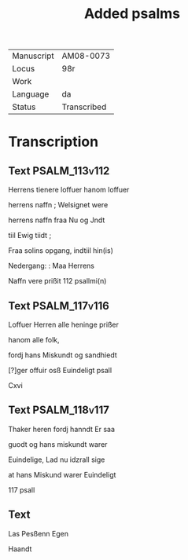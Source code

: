 #+TITLE: Added psalms

|------------+-------------|
| Manuscript | AM08-0073   |
| Locus      | 98r         |
| Work       |             |
| Language   | da          |
| Status     | Transcribed |
|------------+-------------|

* Transcription
** Text                                                       :PSALM_113v112:
Herrens tienere loffuer hanom loffuer

herrens naffn ; Welsignet were

herrens naffn fraa Nu og Jndt

tiil Ewig tiidt ;

Fraa solins opgang, indtiil hin(is)

Nedergang: : Maa Herrens

Naffn vere prißit 112 psallmi(n)

** Text                                                       :PSALM_117v116:
Loffuer Herren alle heninge prißer

hanom alle folk,

fordj hans Miskundt og sandhiedt 

[?]ger offuir osß Euindeligt psall

Cxvi

** Text                                                       :PSALM_118v117:
Thaker heren fordj hanndt Er saa

guodt og hans miskundt warer

Euindelige, Lad nu idzrall sige

at hans Miskund warer Euindeligt

117 psall

** Text
Las Pesßenn Egen

Haandt
